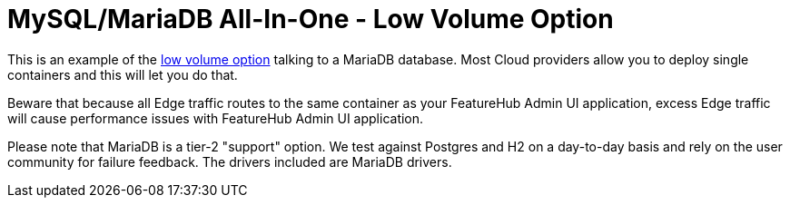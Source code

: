 = MySQL/MariaDB All-In-One - Low Volume Option

This is an example of the https://docs.featurehub.io/featurehub/latest/installation.html#_option_1a_low_volume_deployment_streaming[low volume option] talking to a MariaDB database. Most Cloud providers allow you to
deploy single containers and this will let you do that.

Beware that because all Edge traffic routes to the same container as your FeatureHub Admin UI application, excess Edge
traffic will cause performance issues with FeatureHub Admin UI application.

Please note that MariaDB is a tier-2 "support" option. We test against Postgres and H2 on a day-to-day basis and
rely on the user community for failure feedback. The drivers included are MariaDB drivers.
